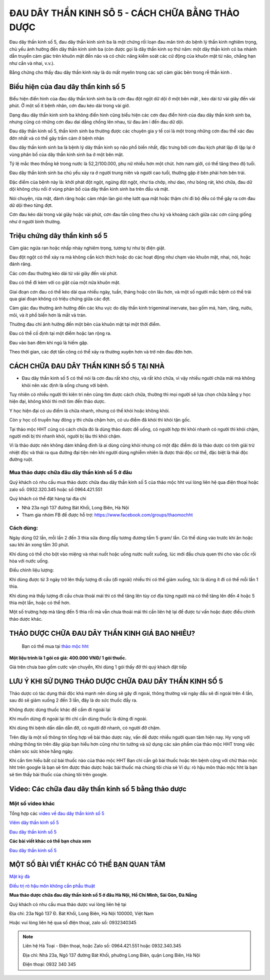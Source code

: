 ===============
ĐAU DÂY THẦN KINH SÔ 5 - CÁCH CHỮA BẰNG THẢO DƯỢC
===============

Đau dây thần kinh số 5, đau dây thần kinh sinh ba là một chứng rối loạn đau mãn tính do bệnh lý thần kinh nghiêm trọng, chủ yếu ảnh hưởng đến dây thần kinh sinh ba (còn được gọi là dây thần kinh sọ thứ năm: một dây thần kinh có ba nhánh dẫn truyền cảm giác trên khuôn mặt đến não và có chức năng kiểm soát các cử động của khuôn mặt từ não, chẳng hạn như cắn và nhai, v.v.).

Bằng chứng cho thấy đau dây thần kinh này là do mất myelin trong các sợi cảm giác bên trong rễ thần kinh . 

.. image:: /img/bieu-hien-dau-day-than-kinh-so-5.jpg
   :alt: "bieu hien dau day than kinh so 5"
   :align: center

******************************
Biểu hiện của đau dây thần kinh số 5
******************************

Biểu hiện điển hình của đau dây thần kinh sinh ba là cơn đau đột ngột dữ dội ở một bên mặt , kéo dài từ vài giây đến vài phút. Ở một số ít bệnh nhân, cơn đau kéo dài trong vài giờ.

Dạng đau dây thần kinh sinh ba không điển hình cũng biểu hiện các cơn đau điển hình của đau dây thần kinh sinh ba, nhưng cũng có những cơn đau dai dẳng chồng lên nhau, từ đau âm ỉ đến đau dữ dội.

Đau dây thần kinh số 5, thần kinh sinh ba thường được các chuyên gia y tế coi là một trong những cơn đau thể xác đau đớn nhất và có thể gây trầm cảm ở bệnh nhân


.. image:: /img/bieu-hien-dau-day-than-kinh-so-5-1.jpg
   :alt: "bieu hien dau day than kinh so 5"
   :align: center

Đau dây thần kinh sinh ba là bệnh lý dây thần kinh sọ não phổ biến nhất, đặc trưng bởi cơn đau kịch phát lặp đi lặp lại ở vùng phân bố của dây thần kinh sinh ba ở một bên mặt. 

Tỷ lệ mắc theo thống kê trong nước là 52,2/100.000, phụ nữ nhiều hơn một chút. hơn nam giới, có thể tăng theo độ tuổi. 

Đau dây thần kinh sinh ba chủ yếu xảy ra ở người trung niên và người cao tuổi, thường gặp ở bên phải hơn bên trái. 

Đặc điểm của bệnh này là: khởi phát đột ngột, ngừng đột ngột, như tia chớp, như dao, như bỏng rát, khó chữa, đau dữ dội không chịu nổi ở vùng phân bố của dây thần kinh sinh ba trên đầu và mặt.

Nói chuyện, rửa mặt, đánh răng hoặc cảm nhận làn gió nhẹ lướt qua mặt hoặc thậm chí đi bộ đều có thể gây ra cơn đau dữ dội theo từng đợt. 

Cơn đau kéo dài trong vài giây hoặc vài phút, cơn đau tấn công theo chu kỳ và khoảng cách giữa các cơn cũng giống như ở người bình thường.


******************************
Triệu chứng dây thần kinh số 5
******************************
Cảm giác ngứa ran hoặc nhấp nháy nghiêm trọng, tương tự như bị điện giật.

Đau đột ngột có thể xảy ra mà không cần kích thích hoặc do các hoạt động như chạm vào khuôn mặt, nhai, nói, hoặc đánh răng.

Các cơn đau thường kéo dài từ vài giây đến vài phút.

Đau có thể đi kèm với co giật của một nửa khuôn mặt.

Giai đoạn cơn đau có thể kéo dài qua nhiều ngày, tuần, tháng hoặc còn lâu hơn, và một số người mắc bệnh có thể trải qua giai đoạn không có triệu chứng giữa các đợt.

Cảm giác đau thường ảnh hưởng đến các khu vực do dây thần kinh trigeminal inervate, bao gồm má, hàm, răng, nướu, môi, và ít phổ biến hơn là mắt và trán.

Thường đau chỉ ảnh hưởng đến một bên của khuôn mặt tại một thời điểm.

Đau có thể cố định tại một điểm hoặc lan rộng ra.

Đau vào ban đêm khi ngủ là hiếm gặp.

Theo thời gian, các đợt tấn công có thể xảy ra thường xuyên hơn và trở nên đau đớn hơn.

.. image:: /img/trieu-chung-dau-day-than-kinh-so-5.jpg
   :alt: "Trieu chung dau day than kinh so 5"
   :align: center

*******************************
CÁCH CHỮA ĐAU DÂY THẦN KINH SỐ 5 TẠI NHÀ
*******************************

+ Đau dây thần kinh số 5 có thể nói là cơn đau rất khó chịu, và rất khó chữa, vì vậy nhiều người chữa mãi mà không khỏi nên xác định là sống chung với bệnh. 

Tuy nhiên có nhiều người thì kiên trì nên cũng tìm được cách chữa, thường thì mọi người sẽ lựa chọn chữa bằng y học hiện đại, không khỏi thì mới tìm đến thảo dược.

Y học hiện đại có ưu điểm là chữa nhanh, nhưng có thể khỏi hoặc không khỏi.

Còn y học cổ truyền hay đông y thì chữa chậm hơn, có ưu điểm đã khỏi thì khỏi tận gốc.

Tại thảo mộc HHT cũng có cách chữa đó là dùng thảo dược để uống, có người hợp thì khỏi nhanh có người thì khỏi chậm, người mới bị thì nhanh khỏi, người bị lâu thì khỏi chậm.

Vì là thảo dược nên không dám khẳng đinh là ai dùng cũng khỏi nhưng có một đặc điểm đó là thảo dược có tính giải trừ nhiệt độc và thải ra qua đường đại tiện nên khi người dùng nghiễm nhiên là được thải độc cơ thể, đặc biệt là thải độc đường ruột.

.. image:: /img/chua-dau-day-than-kinh-so-5-bang-dong-y.jp
   :alt: "Chua dau day than kinh so 5 bang dong y"
   :align: center

Mua thảo dược chữa đâu dây thần kinh số 5 ở đâu
===============

Quý khách có nhu cầu mua thảo dược chữa đau dây thần kinh số 5 của thảo mộc hht vui lòng liên hệ qua điện thoại hoặc zalo số: 0932.320.345 hoặc số 0964.421.551

Quý khách có thể đặt hàng tại địa chỉ

+ Nhà 23a ngõ 137 đường Bát Khối, Long Biên, Hà Nội

+ Tham gia nhóm FB để được hỗ trợ: https://www.facebook.com/groups/thaomochht


Cách dùng:
===========

Ngày dùng 02 lần, mỗi lần 2 đến 3 thìa sữa đong đầy tương đương tầm 5 gram/ lần. Có thể dùng vào trước khi ăn hoặc sau khi ăn xong tầm 30 phút.

Khi dùng có thể cho bột vào miệng và nhai nuốt hoặc uống nước nuốt xuống, lúc mới đầu chưa quen thì cho vào cốc rồi hòa với nước uống.

Điều chỉnh liệu lượng: 

Khi dùng được từ 3 ngày trở lên thấy lượng đi cầu (đi ngoài) nhiều thì có thể giảm xuống,  tức là dùng ít đi có thể mỗi lần 1 thìa.

Khi dùng mà thấy lượng đi cầu chưa thoải mái thì có thể tăng lên tùy cơ địa từng người mà có thể tăng lên đến 4 hoặc 5 thìa một lần, hoặc có thể hơn.

Một số trường hợp mà tăng đến 5 thìa rồi mà vẫn chưa thoải mái thì cần liên hệ lại để được tư vấn hoặc được điều chỉnh thảo dược khác.


****************************************
THẢO DƯỢC CHỮA ĐAU DÂY THẦN KINH GIÁ BAO NHIÊU? 
****************************************
 Bạn có thể mua tại `thảo mộc hht <https://www.facebook.com/thaomochahuytoai.hht/>`_

**Một liệu trình là 1 gói có giá: 400.000 VNĐ/ 1 gói thuốc.**

Giá trên chưa bao gồm cước vận chuyển, Khi dùng 1 gói thấy đỡ thì quý khách đặt tiếp

.. image:: /img/cach-chua-dau-day-than-kinh-so-5.jpg
   :alt: "thao duoc chua dau day than kinh so 5 cua thao moc hht"
   :align: center

*******************************************
LƯU Ý KHI SỬ DỤNG THẢO DƯỢC CHỮA ĐAU DÂY THẦN KINH SỐ 5
*******************************************

Thảo dược có tác dụng thải độc khá mạnh nên dùng sẽ gây đi ngoài, thông thường vài ngày đầu sẽ đi ngoài trên 4 lần, sau đó sẽ giảm xuống 2 đến 3 lần, đây là do sức thuốc đẩy ra.

Không được dùng thuốc khác để cầm đi ngoài lại

Khi muốn dừng đi ngoài lại thì chỉ cần dùng thuốc là dừng đi ngoài.

Khi dùng thì bệnh dần dần dẫn đỡ, có người đỡ nhanh, có người đỡ chậm.

Trên đây là một số thông tin tổng hợp về bài thảo dược này, vấn đề được nhiều người quan tâm hiện nay. Hy vọng với những thông tin trên đây giúp bạn hiểu hơn cũng như tin tưởng và sử dụng các sản phẩm của thảo mộc HHT trong việc chăm sóc sức khỏe hằng ngày.

Khi cần tìm hiểu bất cứ bài thuốc nào của thảo mộc HHT Bạn chỉ cần gõ bài thuốc hoặc tên bệnh cộng với chữ thảo mộc hht trên google là bạn sẽ tìm được thảo dược hoặc bài thuốc mà chúng tôi chia sẻ
Ví dụ: rò hậu môn thảo mộc hht là bạn sẽ tìm thấy bài thuốc của chúng tôi trên google.

*************************************
Video: Các chữa đau dây thần kinh số 5 bằng thảo dược
*************************************

.. raw:: html
   <div style="text-align: center; margin-bottom: 2em;">

        <iframe width="560" height="315" src="https://www.youtube.com/embed/o4WifBz4UXs?si=XIa-g6rLf4wPOL6C" frameborder="0" allow="accelerometer; autoplay; clipboard-write; encrypted-media; gyroscope; picture-in-picture" allowfullscreen></iframe>
        

Một số video khác
============

Tổng hợp các `video về đau dây thần kinh số 5 
<https://www.youtube.com/watch?v=o4WifBz4UXs&list=PLejr7_EdIH0eNblTPQqBg8HxPDwM4cYc6>`_

`Viêm dây thần kinh số 5 <https://www.youtube.com/@viem-day-than-kinh-so-5>`_

`Đau dây thần kinh số 5 <https://www.youtube.com/@viem-day-than-kinh-so-5>`_


**Các bài viết khác có thể bạn chưa xem**


`Đau dây thần kinh số 5 <https://hahuytoai.com/cach-chua-benh/dau-day-than-kinh-so.html>`_


*******************************************
MỘT SỐ BÀI VIẾT KHÁC CÓ THỂ BẠN QUAN TÂM
*******************************************
`Mật kỳ đà <https://hahuytoai.com/thao-duoc/mat-ky-da-tac-dung-cua-mat-ky-da.html>`_

`Điều trị rò hậu môn không cần phẫu thuật <https://hahuytoai.com/cach-chua-benh/dieu-tri-ro-hau-mon-khong-can-phau-thuat.html>`_



**Mua thảo dược chữa đau dây thần kinh số 5 ở đâu Hà Nội, Hồ Chí Minh, Sài Gòn, Đà Nẵng**


Quý khách có nhu cầu mua thảo dược vui lòng liên hệ tại

Địa chỉ: 23a Ngõ 137 Đ. Bát Khối, Long Biên, Hà Nội 100000, Việt Nam

Hoặc vui lòng liên hệ qua số điện thoại, zalo số:  0932340345

   .. raw:: html
    <div style="text-align: center; margin-bottom: 2em;">
    
         <iframe src="https://www.google.com/maps/embed?pb=!1m18!1m12!1m3!1d3724.2096398760377!2d105.8836543139659!3d21.024296193308793!2m3!1f0!2f0!3f0!3m2!1i1024!2i768!4f13.1!3m3!1m2!1s0x3135ac03e03bc9cd%3A0xd47978d62094e8a8!2zxJDhu5MgbmfDom0gcsaw4bujdSAtIFRo4bqjbyBt4buZYyBISFQgLSBCYSBrw61jaCAtIGPhu6csIG7hu6UgaG9hIHRhbSB0aOG6pXQ!5e0!3m2!1svi!2s!4v1634557329084!5m2!1svi!2s" width="100%" height="300" style="border:0;" allowfullscreen="" loading="lazy"></iframe>
         

.. note:: Liên hệ  Hà Toại - Điện thoại, hoặc Zalo số: 0964.421.551 hoặc 0932.340.345

        Địa chỉ: Nhà 23a, Ngõ 137 đường Bát Khối, phường Long Biên, quận Long Biên, Hà Nội

        Điện thoại: 0932 340 345
        
.. image:: /img/mot-so-san-pham-cua-thao-moc-hht.jpg
   :alt: "Một số sản phẩm của thảo mộc HHT"
   :align: center
   
   
